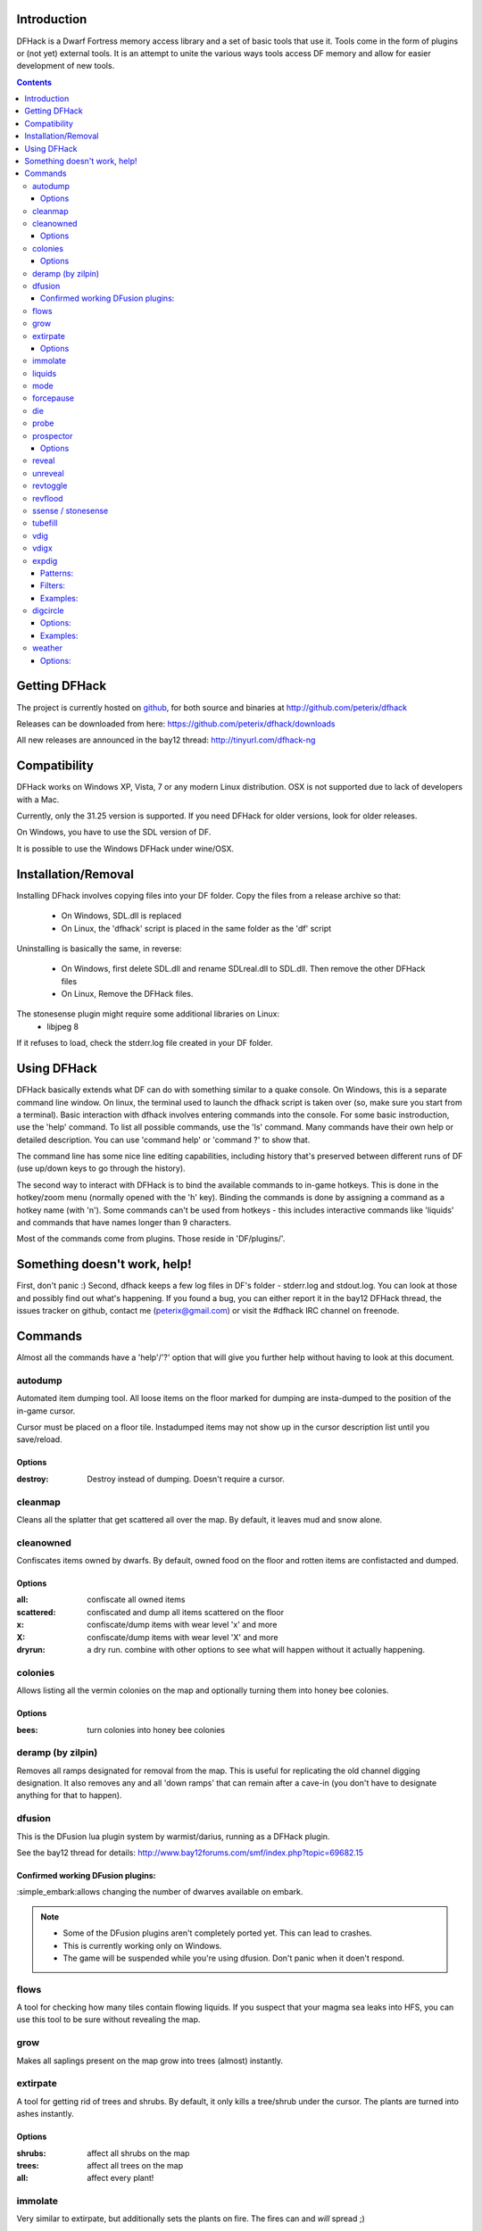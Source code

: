 ============
Introduction
============

DFHack is a Dwarf Fortress memory access library and a set of basic
tools that use it. Tools come in the form of plugins or (not yet) 
external tools. It is an attempt to unite the various ways tools
access DF memory and allow for easier development of new tools.

.. contents::
    
==============
Getting DFHack
==============
The project is currently hosted on github_, for both source and
binaries at  http://github.com/peterix/dfhack

.. _github: http://www.github.com/

Releases can be downloaded from here: https://github.com/peterix/dfhack/downloads

All new releases are announced in the bay12 thread: http://tinyurl.com/dfhack-ng

=============
Compatibility
=============
DFHack works on Windows XP, Vista, 7 or any modern Linux distribution.
OSX is not supported due to lack of developers with a Mac.

Currently, only the 31.25 version is supported. If you need DFHack
for older versions, look for older releases.

On Windows, you have to use the SDL version of DF.

It is possible to use the Windows DFHack under wine/OSX. 

====================
Installation/Removal
====================
Installing DFhack involves copying files into your DF folder.
Copy the files from a release archive so that:

 * On Windows, SDL.dll is replaced
 * On Linux, the 'dfhack' script is placed in the same folder as the 'df' script

Uninstalling is basically the same, in reverse:

 * On Windows, first delete SDL.dll and rename SDLreal.dll to SDL.dll. Then remove the other DFHack files
 * On Linux, Remove the DFHack files.

The stonesense plugin might require some additional libraries on Linux:
 * libjpeg 8

If it refuses to load, check the stderr.log file created in your DF folder.

============
Using DFHack
============
DFHack basically extends what DF can do with something similar to a quake console. On Windows, this is a separate command line window. On linux, the terminal used to launch the dfhack script is taken over (so, make sure you start from a terminal).
Basic interaction with dfhack involves entering commands into the console. For some basic instroduction, use the 'help' command. To list all possible commands, use the 'ls' command.
Many commands have their own help or detailed description. You can use 'command help' or 'command ?' to show that.

The command line has some nice line editing capabilities, including history that's preserved between different runs of DF (use up/down keys to go through the history).

The second way to interact with DFHack is to bind the available commands to in-game hotkeys. This is done in the hotkey/zoom menu (normally opened with the 'h' key). Binding the commands is done by assigning a command as a hotkey name (with 'n').
Some commands can't be used from hotkeys - this includes interactive commands like 'liquids' and commands that have names longer than 9 characters.

Most of the commands come from plugins. Those reside in 'DF/plugins/'.

=============================
Something doesn't work, help!
=============================
First, don't panic :) Second, dfhack keeps a few log files in DF's folder - stderr.log and stdout.log. You can look at those and possibly find out what's happening.
If you found a bug, you can either report it in the bay12 DFHack thread, the issues tracker on github, contact me (peterix@gmail.com) or visit the #dfhack IRC channel on freenode.

========
Commands
========

Almost all the commands have a 'help'/'?' option that will give you further help without having to look at this document.

autodump
========
Automated item dumping tool. All loose items on the floor marked
for dumping are insta-dumped to the position of the in-game cursor.

Cursor must be placed on a floor tile. Instadumped items may not
show up in the cursor description list until you save/reload.

Options
-------
:destroy:            Destroy instead of dumping. Doesn't require a cursor.

cleanmap
========
Cleans all the splatter that get scattered all over the map.
By default, it leaves mud and snow alone.

cleanowned
==========
Confiscates items owned by dwarfs.
By default, owned food on the floor and rotten items are confistacted and dumped.

Options
-------
:all:          confiscate all owned items
:scattered:    confiscated and dump all items scattered on the floor
:x:            confiscate/dump items with wear level 'x' and more
:X:            confiscate/dump items with wear level 'X' and more
:dryrun:       a dry run. combine with other options to see what will happen without it actually happening.

colonies
========
Allows listing all the vermin colonies on the map and optionally turning them into honey bee colonies.

Options
-------
:bees: turn colonies into honey bee colonies


deramp (by zilpin)
==================
Removes all ramps designated for removal from the map. This is useful for replicating the old channel digging designation.
It also removes any and all 'down ramps' that can remain after a cave-in (you don't have to designate anything for that to happen).

dfusion
=======
This is the DFusion lua plugin system by warmist/darius, running as a DFHack plugin.

See the bay12 thread for details: http://www.bay12forums.com/smf/index.php?topic=69682.15

Confirmed working DFusion plugins:
----------------------------------
:simple_embark:allows changing the number of dwarves available on embark.

.. note::
    
    * Some of the DFusion plugins aren't completely ported yet. This can lead to crashes.
    * This is currently working only on Windows.
    * The game will be suspended while you're using dfusion. Don't panic when it doen't respond.

flows
=====
A tool for checking how many tiles contain flowing liquids. If you suspect that your magma sea leaks into HFS, you can use this tool to be sure without revealing the map.

grow
====
Makes all saplings present on the map grow into trees (almost) instantly.

extirpate
=========
A tool for getting rid of trees and shrubs. By default, it only kills a tree/shrub under the cursor.
The plants are turned into ashes instantly.

Options
-------
:shrubs:            affect all shrubs on the map
:trees:             affect all trees on the map
:all:               affect every plant!

immolate
========
Very similar to extirpate, but additionally sets the plants on fire. The fires can and *will* spread ;)


liquids
=======
Allows adding magma, water and obsidian to the game. It replaces the normal dfhack command line and can't be used from a hotkey.
For more information, refer to the command's internal help.

.. note::
    
    Spawning and deleting liquids can F up pathing data and
    temperatures (creating heat traps). You've been warned.

mode
======
This command lets you see and change the game mode directly. Not all combinations are good for every situation and most of them will produce undesirable results.
There are a few good ones though.

.. admonition:: Example

     You are in fort game mode, managing your fortress and paused.
     You switch to the arena game mode, *assume control of a creature* and then switch to adventure game mode(1).
     You just lost a fortress and gained an adventurer.

I take no responsibility of anything that happens as a result of using this tool :P

forcepause
==========
Forces DF to pause. This is useful when your FPS drops below 1 and you lose control of the game.

die
===
Instantly kills DF without saving.

probe
=====
Can be used to determine tile properties like temperature.

prospector
============
Lists all available minerals on the map and how much of them there is. By default, only processes the already discovered part of the map.

Options
-------
:all:            processes all tiles, even hidden ones.

reveal
======
This reveals the map. By default, HFS will remain hidden so that the demons don't spawn. You can use 'reveal hell' to reveal everything. With hell revealed, you won't be able to unpause until you hide the map again.

unreveal
========
Reverts the effects of 'reveal'.

revtoggle
=========
Switches between 'reveal' and 'unreveal'.

revflood
========
This command will hide the whole map and then reveal all the tiles that have a path to the in-game cursor.

ssense / stonesense
===================
An isometric visualizer that runs in a second window. This requires working graphics acceleration and at least a dual core CPU (otherwise it will slow down DF).

Unfortunately currently fails to run on Windows XP and most Linux distributions.

All the data resides in the 'stonesense' directory.

Older versions, support and extra graphics can be found in the bay12 forum thread:
http://www.bay12forums.com/smf/index.php?topic=43260.0

Some additional resources:
http://df.magmawiki.com/index.php/Utility:Stonesense/Content_repository

tubefill
==========
Fills all the adamantine veins again. Veins that were empty will be filled in too, but might still trigger a demon invasion (this is a known bug).

vdig
====
Designates a whole vein for digging. Requires an active in-game cursor placed over a vein tile. With the 'x' option, it will traverse z-levels (putting stairs between the same-material tiles).

vdigx
=====
A permanent alias for 'vdig x'.

expdig
======
This command can be used for exploratory mining.

See: http://df.magmawiki.com/index.php/DF2010:Exploratory_mining

There are two variables that can be set: pattern and filter.

Patterns:
---------
:diag5:            diagonals separated by 5 tiles
:ladder:           A 'ladder' pattern
:clear:            Just remove all dig designations
:cross:            A cross, exactly in the middle of the map.

Filters:
--------
:all:              designate whole z-level
:hidden:           designate only hidden tiles of z-level (default)
:designated:       Take current designation and apply pattern to it.

After you have a pattern set, you can use 'expdig' to apply it again.

Examples:
---------
* 'expdig diag5 hidden' = designate the diagonal 5 patter over all hidden tiles.
* 'expdig' = apply last used pattern and filter.
* 'expdig ladder designated' = Take current designations and replace them with the ladder pattern.

digcircle
=========
A command for easy designation of filled and hollow circles.

Options:
--------
:hollow:   Set the circle to hollow (default)
:filled:   Set the circle to filled
:set:      Set designation (default)
:unset:    Unset current designation
:#:        Radius in tiles (default = 0)

After you have set the options, the command called with no options
repeats with the last selected parameters.

Examples:
---------
* 'digcircle filled 3' = Dig a filled circle with radius = 3.
* 'digcircle' = Do it again.

weather
=======
Prints the current weather map by default.

Also lets you change the current weather to 'clear sky', 'rainy' or 'snowing'.

Options:
--------
:snow:   make it snow everywhere.
:rain:   make it rain.
:clear:  clear the sky.
